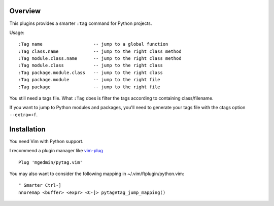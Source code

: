 Overview
--------

This plugins provides a smarter ``:tag`` command for Python projects.

Usage::

  :Tag name                   -- jump to a global function
  :Tag class.name             -- jump to the right class method
  :Tag module.class.name      -- jump to the right class method
  :Tag module.class           -- jump to the right class
  :Tag package.module.class   -- jump to the right class
  :Tag package.module         -- jump to the right file
  :Tag package                -- jump to the right file

You still need a tags file.   What ``:Tag`` does is filter the tags according
to containing class/filename.

If you want to jump to Python modules and packages, you'll need to generate
your tags file with the ctags option ``--extra=+f``.


Installation
------------

You need Vim with Python support.

I recommend a plugin manager like vim-plug_ ::

    Plug 'mgedmin/pytag.vim'

You may also want to consider the following mapping in
~/.vim/ftplugin/python.vim::

    " Smarter Ctrl-]
    nnoremap <buffer> <expr> <C-]> pytag#tag_jump_mapping()

.. _vim-plug: https://github.com/junegunn/vim-plug
